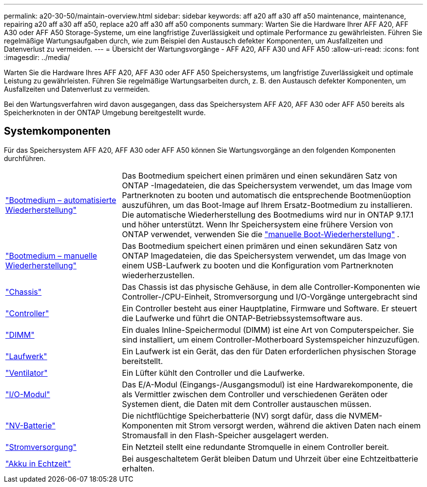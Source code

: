 ---
permalink: a20-30-50/maintain-overview.html 
sidebar: sidebar 
keywords: aff a20 aff a30 aff a50 maintenance, maintenance, repairing a20 aff a30 aff a50, replace a20 aff a30 aff a50 components 
summary: Warten Sie die Hardware Ihrer AFF A20, AFF A30 oder AFF A50 Storage-Systeme, um eine langfristige Zuverlässigkeit und optimale Performance zu gewährleisten. Führen Sie regelmäßige Wartungsaufgaben durch, wie zum Beispiel den Austausch defekter Komponenten, um Ausfallzeiten und Datenverlust zu vermeiden. 
---
= Übersicht der Wartungsvorgänge - AFF A20, AFF A30 und AFF A50
:allow-uri-read: 
:icons: font
:imagesdir: ../media/


[role="lead"]
Warten Sie die Hardware Ihres AFF A20, AFF A30 oder AFF A50 Speichersystems, um langfristige Zuverlässigkeit und optimale Leistung zu gewährleisten. Führen Sie regelmäßige Wartungsarbeiten durch, z. B. den Austausch defekter Komponenten, um Ausfallzeiten und Datenverlust zu vermeiden.

Bei den Wartungsverfahren wird davon ausgegangen, dass das Speichersystem AFF A20, AFF A30 oder AFF A50 bereits als Speicherknoten in der ONTAP Umgebung bereitgestellt wurde.



== Systemkomponenten

Für das Speichersystem AFF A20, AFF A30 oder AFF A50 können Sie Wartungsvorgänge an den folgenden Komponenten durchführen.

[cols="25,65"]
|===


 a| 
link:bootmedia-replace-workflow-bmr.html["Bootmedium – automatisierte Wiederherstellung"]
 a| 
Das Bootmedium speichert einen primären und einen sekundären Satz von ONTAP -Imagedateien, die das Speichersystem verwendet, um das Image vom Partnerknoten zu booten und automatisch die entsprechende Bootmenüoption auszuführen, um das Boot-Image auf Ihrem Ersatz-Bootmedium zu installieren. Die automatische Wiederherstellung des Bootmediums wird nur in ONTAP 9.17.1 und höher unterstützt. Wenn Ihr Speichersystem eine frühere Version von ONTAP verwendet, verwenden Sie die link:bootmedia-replace-workflow.html["manuelle Boot-Wiederherstellung"] .



 a| 
link:bootmedia-replace-workflow.html["Bootmedium – manuelle Wiederherstellung"]
 a| 
Das Bootmedium speichert einen primären und einen sekundären Satz von ONTAP Imagedateien, die das Speichersystem verwendet, um das Image von einem USB-Laufwerk zu booten und die Konfiguration vom Partnerknoten wiederherzustellen.



 a| 
link:chassis-replace-workflow.html["Chassis"]
 a| 
Das Chassis ist das physische Gehäuse, in dem alle Controller-Komponenten wie Controller-/CPU-Einheit, Stromversorgung und I/O-Vorgänge untergebracht sind



 a| 
link:controller-replace-workflow.html["Controller"]
 a| 
Ein Controller besteht aus einer Hauptplatine, Firmware und Software. Er steuert die Laufwerke und führt die ONTAP-Betriebssystemsoftware aus.



 a| 
link:dimm-replace.html["DIMM"]
 a| 
Ein duales Inline-Speichermodul (DIMM) ist eine Art von Computerspeicher. Sie sind installiert, um einem Controller-Motherboard Systemspeicher hinzuzufügen.



 a| 
link:drive-replace.html["Laufwerk"]
 a| 
Ein Laufwerk ist ein Gerät, das den für Daten erforderlichen physischen Storage bereitstellt.



 a| 
link:fan-replace.html["Ventilator"]
 a| 
Ein Lüfter kühlt den Controller und die Laufwerke.



 a| 
link:io-module-overview.html["I/O-Modul"]
 a| 
Das E/A-Modul (Eingangs-/Ausgangsmodul) ist eine Hardwarekomponente, die als Vermittler zwischen dem Controller und verschiedenen Geräten oder Systemen dient, die Daten mit dem Controller austauschen müssen.



 a| 
link:nvdimm-battery-replace.html["NV-Batterie"]
 a| 
Die nichtflüchtige Speicherbatterie (NV) sorgt dafür, dass die NVMEM-Komponenten mit Strom versorgt werden, während die aktiven Daten nach einem Stromausfall in den Flash-Speicher ausgelagert werden.



 a| 
link:power-supply-replace.html["Stromversorgung"]
 a| 
Ein Netzteil stellt eine redundante Stromquelle in einem Controller bereit.



 a| 
link:rtc-battery-replace.html["Akku in Echtzeit"]
 a| 
Bei ausgeschaltetem Gerät bleiben Datum und Uhrzeit über eine Echtzeitbatterie erhalten.

|===